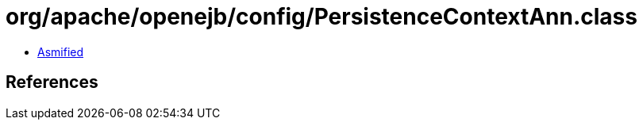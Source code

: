 = org/apache/openejb/config/PersistenceContextAnn.class

 - link:PersistenceContextAnn-asmified.java[Asmified]

== References

